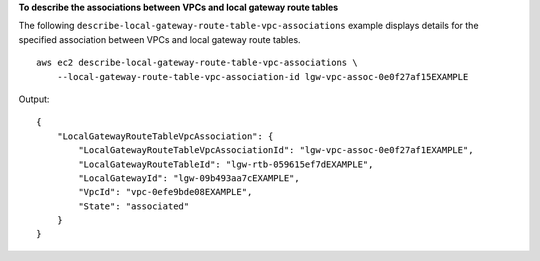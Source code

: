 **To describe the associations between VPCs and local gateway route tables**

The following ``describe-local-gateway-route-table-vpc-associations`` example displays details for the specified association between VPCs and local gateway route tables. ::

    aws ec2 describe-local-gateway-route-table-vpc-associations \
        --local-gateway-route-table-vpc-association-id lgw-vpc-assoc-0e0f27af15EXAMPLE

Output::

    {
        "LocalGatewayRouteTableVpcAssociation": {
            "LocalGatewayRouteTableVpcAssociationId": "lgw-vpc-assoc-0e0f27af1EXAMPLE",
            "LocalGatewayRouteTableId": "lgw-rtb-059615ef7dEXAMPLE",
            "LocalGatewayId": "lgw-09b493aa7cEXAMPLE",
            "VpcId": "vpc-0efe9bde08EXAMPLE",
            "State": "associated"
        }
    }
